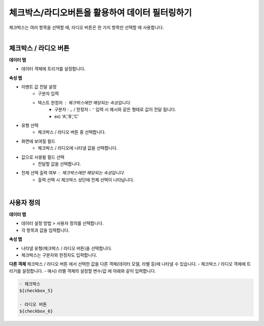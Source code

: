 ==================================================
체크박스/라디오버튼을 활용하여 데이터 필터링하기
==================================================

| 체크박스는 여러 항목을 선택할 때, 라디오 버튼은 한 가지 항목만 선택할 때 사용합니다.
|

.. figure:: ./images/ko/checkbox_radio_button_07.png
---------------------------------------------------
체크박스 / 라디오 버튼
---------------------------------------------------
**데이터 탭**

- 데이터 객체에 트리거를 설정합니다.

**속성 탭**

- 이벤트 값 전달 설정
        - 구분자 입력
        - 텍스트 한정자 : 체크박스에만 해당되는 속성입니다.
                - 구분자 : ``,`` / 한정자 : ``'`` 입력 시 예시와 같은 형태로 값이 전달 됩니다.
                - ex) 'A','B','C'
- 유형 선택
        - 체크박스 / 라디오 버튼 중 선택합니다.
- 화면에 보여질 필드
        - 체크박스 / 라디오에 나타낼 값을 선택합니다.
- 값으로 사용될 필드 선택
        - 전달할 값을 선택합니다.
- 전체 선택 출력 여부 : 체크박스에만 해당되는 속성입니다.
        - ``출력`` 선택 시 체크박스 상단에 전체 선택이 나타납니다.
|

.. figure:: ./images/ko/checkbox_radio_button_08.png
---------------------------------------------------
사용자 정의
---------------------------------------------------
**데이터 탭**

- 데이터 설정 방법 > 사용자 정의를 선택합니다.
- 각 항목과 값을 입력합니다.


**속성 탭**

- 나타낼 유형(체크박스 / 라디오 버튼)을 선택합니다.
- 체크박스는 구분자와 한정자도 입력합니다.

**다른 객체**
체크박스 / 라디오 버튼 에서 선택한 값을 다른 객체(데이터 모델, 라벨 등)에 나타낼 수 있습니다.
- 체크박스 / 라디오 객체에 트리거를 설정합니다.
- 예시) 라벨 객체의 설정할 변수/값 에 아래와 같이 입력합니다.

.. code::

        - 체크박스
        ${checkbox_5}

        - 라디오 버튼
        ${checkbox_6}
